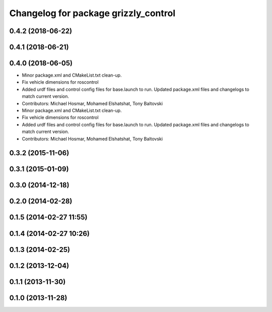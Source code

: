 ^^^^^^^^^^^^^^^^^^^^^^^^^^^^^^^^^^^^^
Changelog for package grizzly_control
^^^^^^^^^^^^^^^^^^^^^^^^^^^^^^^^^^^^^

0.4.2 (2018-06-22)
------------------

0.4.1 (2018-06-21)
------------------

0.4.0 (2018-06-05)
------------------
* Minor package.xml and CMakeList.txt clean-up.
* Fix vehicle dimensions for roscontrol
* Added urdf files and control config files for base.launch to run. Updated package.xml files and changelogs to match current version.
* Contributors: Michael Hosmar, Mohamed Elshatshat, Tony Baltovski

* Minor package.xml and CMakeList.txt clean-up.
* Fix vehicle dimensions for roscontrol
* Added urdf files and control config files for base.launch to run. Updated package.xml files and changelogs to match current version.
* Contributors: Michael Hosmar, Mohamed Elshatshat, Tony Baltovski

0.3.2 (2015-11-06)
------------------

0.3.1 (2015-01-09)
------------------

0.3.0 (2014-12-18)
------------------

0.2.0 (2014-02-28)
------------------

0.1.5 (2014-02-27 11:55)
------------------------

0.1.4 (2014-02-27 10:26)
------------------------

0.1.3 (2014-02-25)
------------------

0.1.2 (2013-12-04)
------------------

0.1.1 (2013-11-30)
------------------

0.1.0 (2013-11-28)
------------------
